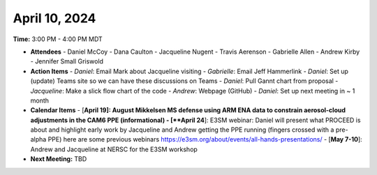 April 10, 2024
^^^^^^^^^^^^^^

**Time:** 3:00 PM - 4:00 PM MDT

- **Attendees**
  - Daniel McCoy
  - Dana Caulton
  - Jacqueline Nugent
  - Travis Aerenson
  - Gabrielle Allen
  - Andrew Kirby
  - Jennifer Small Griswold

- **Action Items**
  - *Daniel*: Email Mark about Jacqueline visiting
  - *Gabrielle*: Email Jeff Hammerlink
  - *Daniel*: Set up (update) Teams site so we can have these discussions on Teams
  - *Daniel*: Pull Gannt chart from proposal
  - *Jacqueline*: Make a slick flow chart of the code
  - *Andrew*: Webpage (GitHub)
  - *Daniel*: Set up next meeting in ~ 1 month

- **Calendar Items**
  - [**April 19]: August Mikkelsen MS defense using ARM ENA data to constrain aerosol-cloud adjustments in the CAM6 PPE (informational)
  - [**April 24**]: E3SM webinar: Daniel will present what PROCEED is about and highlight early work by Jacqueline and Andrew getting the PPE running (fingers crossed with a pre-alpha PPE) here are some previous webinars https://e3sm.org/about/events/all-hands-presentations/
  - [**May 7-10**]: Andrew and Jacqueline at NERSC for the E3SM workshop

- **Next Meeting:** TBD
